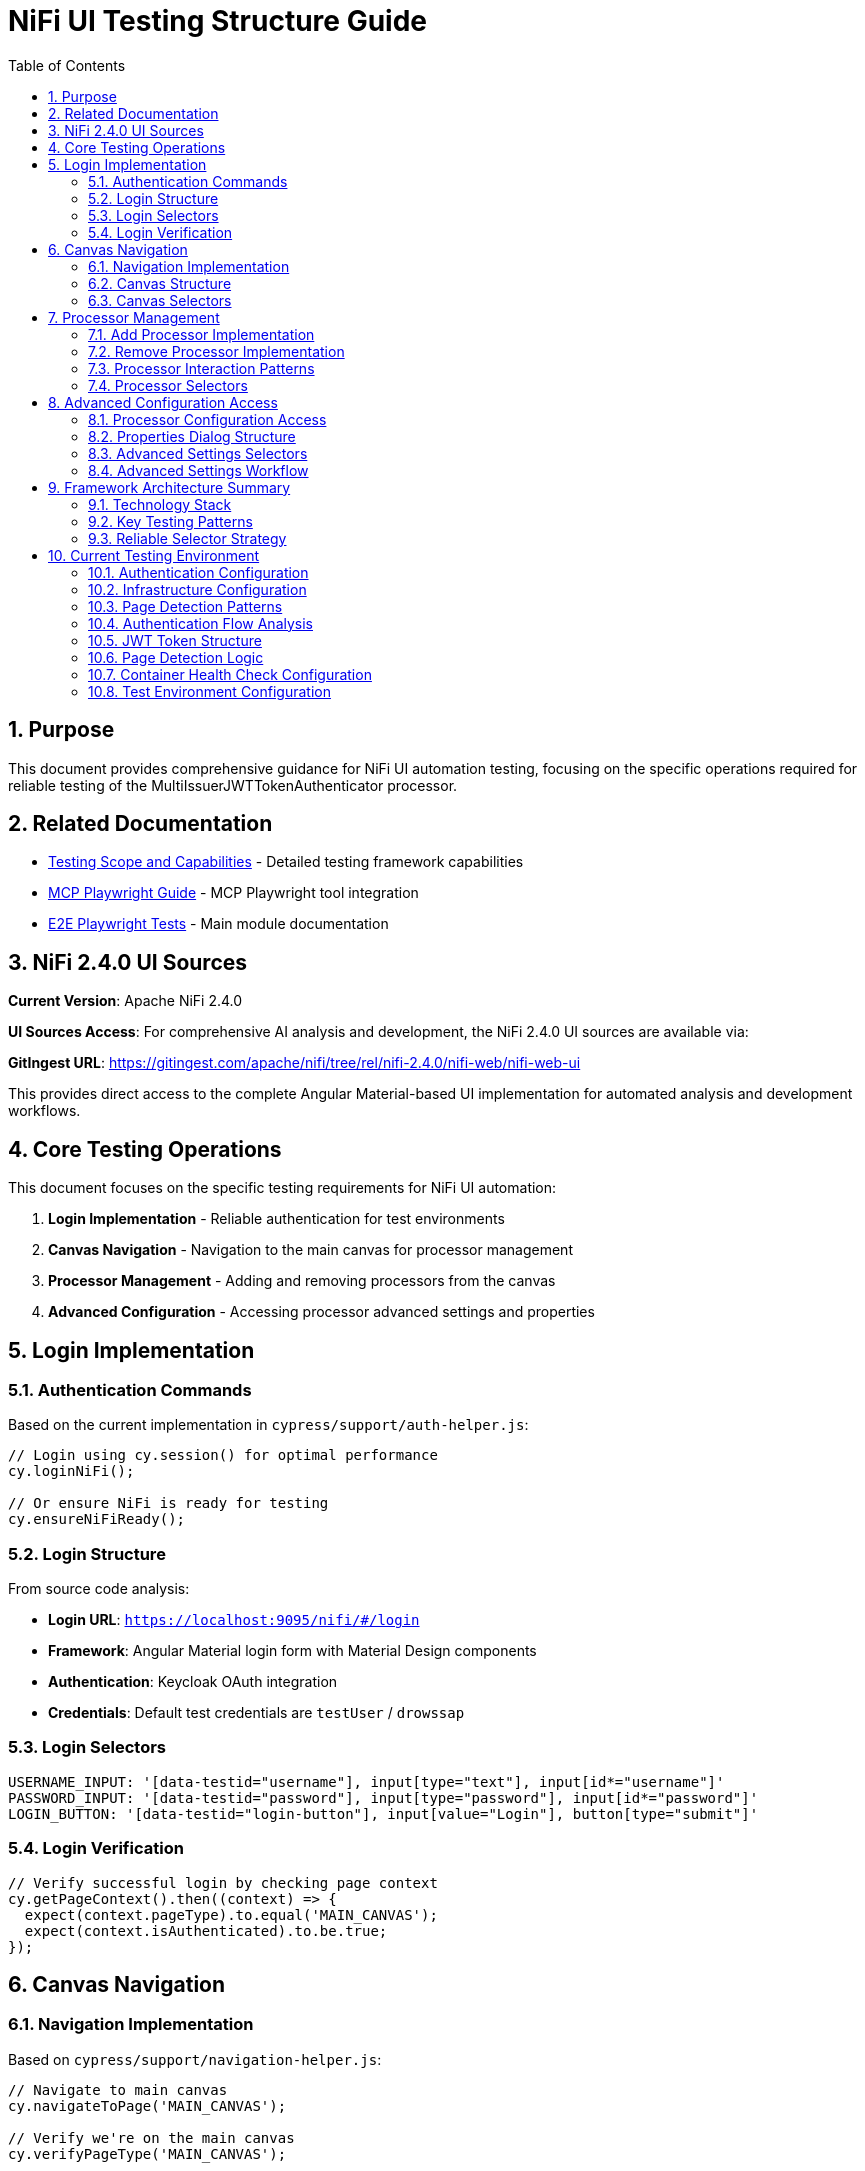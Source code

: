 = NiFi UI Testing Structure Guide
:toc: left
:toclevels: 3
:toc-title: Table of Contents
:sectnums:
:source-highlighter: highlight.js

== Purpose

This document provides comprehensive guidance for NiFi UI automation testing, focusing on the specific operations required for reliable testing of the MultiIssuerJWTTokenAuthenticator processor.

== Related Documentation

* xref:Testing-Scope.adoc[Testing Scope and Capabilities] - Detailed testing framework capabilities
* xref:mcp-playwright-guide.adoc[MCP Playwright Guide] - MCP Playwright tool integration
* xref:../README.adoc[E2E Playwright Tests] - Main module documentation

== NiFi 2.4.0 UI Sources

**Current Version**: Apache NiFi 2.4.0

**UI Sources Access**: For comprehensive AI analysis and development, the NiFi 2.4.0 UI sources are available via:

**GitIngest URL**: https://gitingest.com/apache/nifi/tree/rel/nifi-2.4.0/nifi-web/nifi-web-ui

This provides direct access to the complete Angular Material-based UI implementation for automated analysis and development workflows.

== Core Testing Operations

This document focuses on the specific testing requirements for NiFi UI automation:

1. **Login Implementation** - Reliable authentication for test environments
2. **Canvas Navigation** - Navigation to the main canvas for processor management
3. **Processor Management** - Adding and removing processors from the canvas
4. **Advanced Configuration** - Accessing processor advanced settings and properties

== Login Implementation

=== Authentication Commands

Based on the current implementation in `cypress/support/auth-helper.js`:

[source,javascript]
----
// Login using cy.session() for optimal performance
cy.loginNiFi();

// Or ensure NiFi is ready for testing
cy.ensureNiFiReady();
----

=== Login Structure

From source code analysis:

* **Login URL**: `https://localhost:9095/nifi/#/login`
* **Framework**: Angular Material login form with Material Design components  
* **Authentication**: Keycloak OAuth integration
* **Credentials**: Default test credentials are `testUser` / `drowssap`

=== Login Selectors
[source,javascript]
----
USERNAME_INPUT: '[data-testid="username"], input[type="text"], input[id*="username"]'
PASSWORD_INPUT: '[data-testid="password"], input[type="password"], input[id*="password"]'
LOGIN_BUTTON: '[data-testid="login-button"], input[value="Login"], button[type="submit"]'
----

=== Login Verification
[source,javascript]
----
// Verify successful login by checking page context
cy.getPageContext().then((context) => {
  expect(context.pageType).to.equal('MAIN_CANVAS');
  expect(context.isAuthenticated).to.be.true;
});
----

== Canvas Navigation

=== Navigation Implementation

Based on `cypress/support/navigation-helper.js`:

[source,javascript]
----
// Navigate to main canvas
cy.navigateToPage('MAIN_CANVAS');

// Verify we're on the main canvas
cy.verifyPageType('MAIN_CANVAS');

// Wait for specific page type
cy.waitForPageType('MAIN_CANVAS');
----

=== Canvas Structure

From `nifi-frontend/src/main/frontend/apps/nifi/src/app/pages/flow-designer/ui/canvas/canvas.component.html`:

[source,html]
----
<mat-sidenav-content>
  <graph-controls></graph-controls>
  <div id="canvas-container" 
       class="canvas-background select-none h-full w-full">
    <!-- D3.js canvas content rendered here -->
  </div>
</mat-sidenav-content>
----

=== Canvas Selectors
[source,javascript]
----
// Primary canvas selectors (verified from source code)
CANVAS_CONTAINER: '#canvas-container'                    // Primary canvas container
CANVAS_SIDENAV: 'mat-sidenav-content'                   // Angular Material container
CANVAS_SIDENAV_CONTAINER: 'mat-sidenav-container'       // Full sidenav layout

// Canvas verification
cy.get('mat-sidenav-content', { timeout: 10000 }).should('be.visible');
cy.get('#canvas-container').should('be.visible');
----

== Processor Management

=== Add Processor Implementation

Based on `cypress/support/processor-helper.js`:

[source,javascript]
----
// Add processor to canvas
cy.addProcessorToCanvas('GenerateFlowFile', {
  position: { x: 400, y: 300 },
  skipIfExists: false
});

// Open Add Processor dialog
cy.openAddProcessorDialog();

// Select processor type
cy.selectProcessorType('GenerateFlowFile');

// Confirm addition
cy.confirmProcessorAddition();
----

=== Remove Processor Implementation

[source,javascript]
----
// Remove processor by reference
cy.findProcessorOnCanvas('GenerateFlowFile').then((processor) => {
  if (processor) {
    cy.removeProcessorFromCanvas(processor);
  }
});

// Clean up all processors
cy.cleanupCanvasProcessors();
----

=== Processor Interaction Patterns
[source,javascript]
----
// Right-click for context menu
cy.get('.processor').rightclick();

// Look for context menu and delete option
cy.get('[role="menu"]').should('be.visible');
cy.get('[role="menuitem"]:contains("Delete")').click();

// Confirm deletion if dialog appears
cy.get('button:contains("Delete")').click();
----

=== Processor Selectors
[source,javascript]
----
// Processor elements (SVG-based)
PROCESSOR_GROUP: 'svg g[class*="processor"], svg g[data-type*="processor"], svg .component'
PROCESSOR_ELEMENT: '.processor, [class*="processor"], .component, .flow-component'

// Dialog selectors
ADD_PROCESSOR_DIALOG: '[role="dialog"], .dialog, .modal, .popup'
PROCESSOR_TYPE_LIST: '.processor-types, .component-list, ul, ol'
PROCESSOR_TYPE_ITEM: '.processor-type, .component-item, li, .list-item'

// Button selectors
ADD_BUTTON: 'button:contains("Add"), input[value*="Add"], .add-button'
DELETE_BUTTON: 'button:contains("Delete"), input[value*="Delete"], .delete-button'
----

== Advanced Configuration Access

=== Processor Configuration Access

Based on NiFi UI patterns and source code structure:

[source,javascript]
----
// Double-click to open processor properties
cy.findProcessorOnCanvas('GenerateFlowFile').then((processor) => {
  cy.wrap(processor.element).dblclick();
});

// Alternative: Right-click and select "Configure"
cy.get('.processor').rightclick();
cy.get('[role="menuitem"]:contains("Configure")').click();
----

=== Properties Dialog Structure
From NiFi source code analysis, processor configuration uses Angular Material dialogs:

[source,html]
----
<mat-dialog-container>
  <mat-tab-group>
    <mat-tab label="Settings">
      <!-- Basic processor settings -->
    </mat-tab>
    <mat-tab label="Properties">
      <!-- Processor properties configuration -->
    </mat-tab>
    <mat-tab label="Relationships">
      <!-- Processor relationships -->
    </mat-tab>
    <mat-tab label="Comments">
      <!-- Processor comments -->
    </mat-tab>
  </mat-tab-group>
</mat-dialog-container>
----

=== Advanced Settings Selectors
[source,javascript]
----
// Properties dialog
PROPERTIES_DIALOG: 'mat-dialog-container, .mat-dialog-container, [role="dialog"]'

// Tab navigation
PROPERTIES_TAB: 'mat-tab:contains("Properties"), .mat-tab:contains("Properties")'
SETTINGS_TAB: 'mat-tab:contains("Settings"), .mat-tab:contains("Settings")'

// Property fields
PROPERTY_INPUT: 'mat-form-field input, input[matInput], .property-input'
PROPERTY_TEXTAREA: 'mat-form-field textarea, textarea[matInput], .property-textarea'

// Dialog actions
APPLY_BUTTON: 'button:contains("Apply"), .mat-button:contains("Apply")'
CANCEL_BUTTON: 'button:contains("Cancel"), .mat-button:contains("Cancel")'
OK_BUTTON: 'button:contains("OK"), .mat-button:contains("OK")'
----

=== Advanced Settings Workflow
[source,javascript]
----
// Complete workflow to access advanced settings
cy.findProcessorOnCanvas('GenerateFlowFile').then((processor) => {
  // Open processor configuration
  cy.wrap(processor.element).dblclick();

  // Wait for properties dialog
  cy.get('mat-dialog-container').should('be.visible');

  // Navigate to Properties tab for advanced settings
  cy.get('mat-tab:contains("Properties")').click();

  // Modify properties
  cy.get('mat-form-field input[placeholder*="Property Name"]')
    .clear()
    .type('New Value');

  // Apply changes
  cy.get('button:contains("Apply")').click();

  // Verify dialog closes
  cy.get('mat-dialog-container').should('not.exist');
});
----

== Framework Architecture Summary

=== Technology Stack

The framework is built on the following technology stack:

* **Playwright**: Browser automation framework
* **JavaScript/Node.js**: Core implementation language
* **Jest**: Test assertion library
* **Angular Material**: NiFi UI framework

=== Key Testing Patterns
* **Use Angular Material selectors**: `mat-sidenav-content`, `mat-dialog-container`, `mat-tab`
* **Progressive enhancement**: Multiple selector fallbacks for robustness
* **Proper wait strategies**: Account for Angular component loading
* **Component-based testing**: Target specific Angular components
* **State-aware testing**: Consider NgRx state management

=== Reliable Selector Strategy
[source,javascript]
----
// Primary selectors (from source code analysis)
const RELIABLE_SELECTORS = {
  CANVAS: '#canvas-container',
  CANVAS_CONTAINER: 'mat-sidenav-content',
  DIALOG: 'mat-dialog-container',
  TABS: 'mat-tab-group',
  BUTTONS: 'button[mat-button], button[mat-raised-button]',
  INPUTS: 'mat-form-field input, input[matInput]'
};

// Fallback selectors for robustness
const FALLBACK_SELECTORS = {
  CANVAS: 'svg, [role="img"], .canvas',
  DIALOG: '[role="dialog"], .dialog, .modal',
  BUTTONS: 'button, input[type="button"]',
  INPUTS: 'input, textarea'
};
----

== Current Testing Environment

=== Authentication Configuration

* **Test Credentials**: `testUser` / `drowssap`
* **Authentication Method**: SingleUserLoginIdentityProvider
* **OAuth Integration**: Keycloak backend
* **Login URL**: `https://localhost:9095/nifi/#/login`

=== Infrastructure Configuration

* **NiFi Container**: Healthy and operational
* **Keycloak Container**: Healthy and operational  
* **Network Connectivity**: Services can communicate
* **Configuration Consistency**: Aligned between docker-compose.yml and NiFi config files

=== Page Detection Patterns
NiFi uses specific URL patterns for different pages:

[source,javascript]
----
// Main canvas URL patterns (verified from browser logs)
'/#/process-groups/[process-group-id]'  // Primary canvas pattern
'/#/canvas'                             // Alternative canvas pattern
'/#/login'                              // Login page pattern
----

=== Authentication Flow Analysis
Based on HAR file analysis and browser logs:

[source,text]
----
// Successful authentication flow
POST /nifi-api/access/token
Content-Type: application/x-www-form-urlencoded
Body: username=testUser&password=drowssap

// Expected response
HTTP 201 Created
Set-Cookie: __Secure-Authorization-Bearer=[JWT-Token]
Response: [JWT Token Body]

// Follow-up request
GET /nifi-api/flow/current-user
Cookie: __Secure-Authorization-Bearer=[JWT-Token]
----

=== JWT Token Structure
[source,json]
----
{
  "sub": "testUser",
  "aud": "https://localhost:9095",
  "preferred_username": "testUser", 
  "groups": [],
  "exp": 1234567890,
  "iat": 1234567890
}
----

=== Page Detection Logic
Updated page detection to handle NiFi's actual URL patterns:

[source,javascript]
----
// Enhanced page detection for NiFi URLs
function detectPageType(url) {
  const normalizedUrl = url.toLowerCase();

  if (normalizedUrl.includes('#/process-groups') || 
      normalizedUrl.includes('#/canvas') || 
      (normalizedUrl.includes('/nifi') && !normalizedUrl.includes('#/login'))) {
    return 'MAIN_CANVAS';
  }

  if (normalizedUrl.includes('#/login')) {
    return 'LOGIN';
  }

  return 'UNKNOWN';
}
----

=== Container Health Check Configuration
[source,yaml]
----
# Keycloak health check (working configuration)
healthcheck:
  test: ["CMD-SHELL", "timeout 3 bash -c '</dev/tcp/localhost/8080' || exit 1"]
  interval: 30s
  timeout: 10s
  retries: 3
  start_period: 60s
----

=== Test Environment Configuration

The test environment is configured with the following default settings:

* **NiFi URL**: `https://localhost:9095/nifi/`
* **Keycloak URL**: `http://localhost:9080`
* **Test User**: `testUser`
* **Test Password**: `drowssap`
